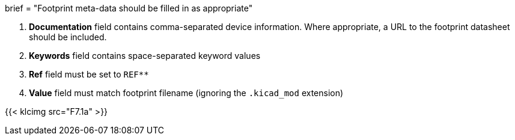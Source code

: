 +++
brief = "Footprint meta-data should be filled in as appropriate"
+++

1. **Documentation** field contains comma-separated device information. Where appropriate, a URL to the footprint datasheet should be included.
1. **Keywords** field contains space-separated keyword values
1. **Ref** field must be set to `REF**`
1. **Value** field must match footprint filename (ignoring the `.kicad_mod` extension)

{{< klcimg src="F7.1a" >}}
